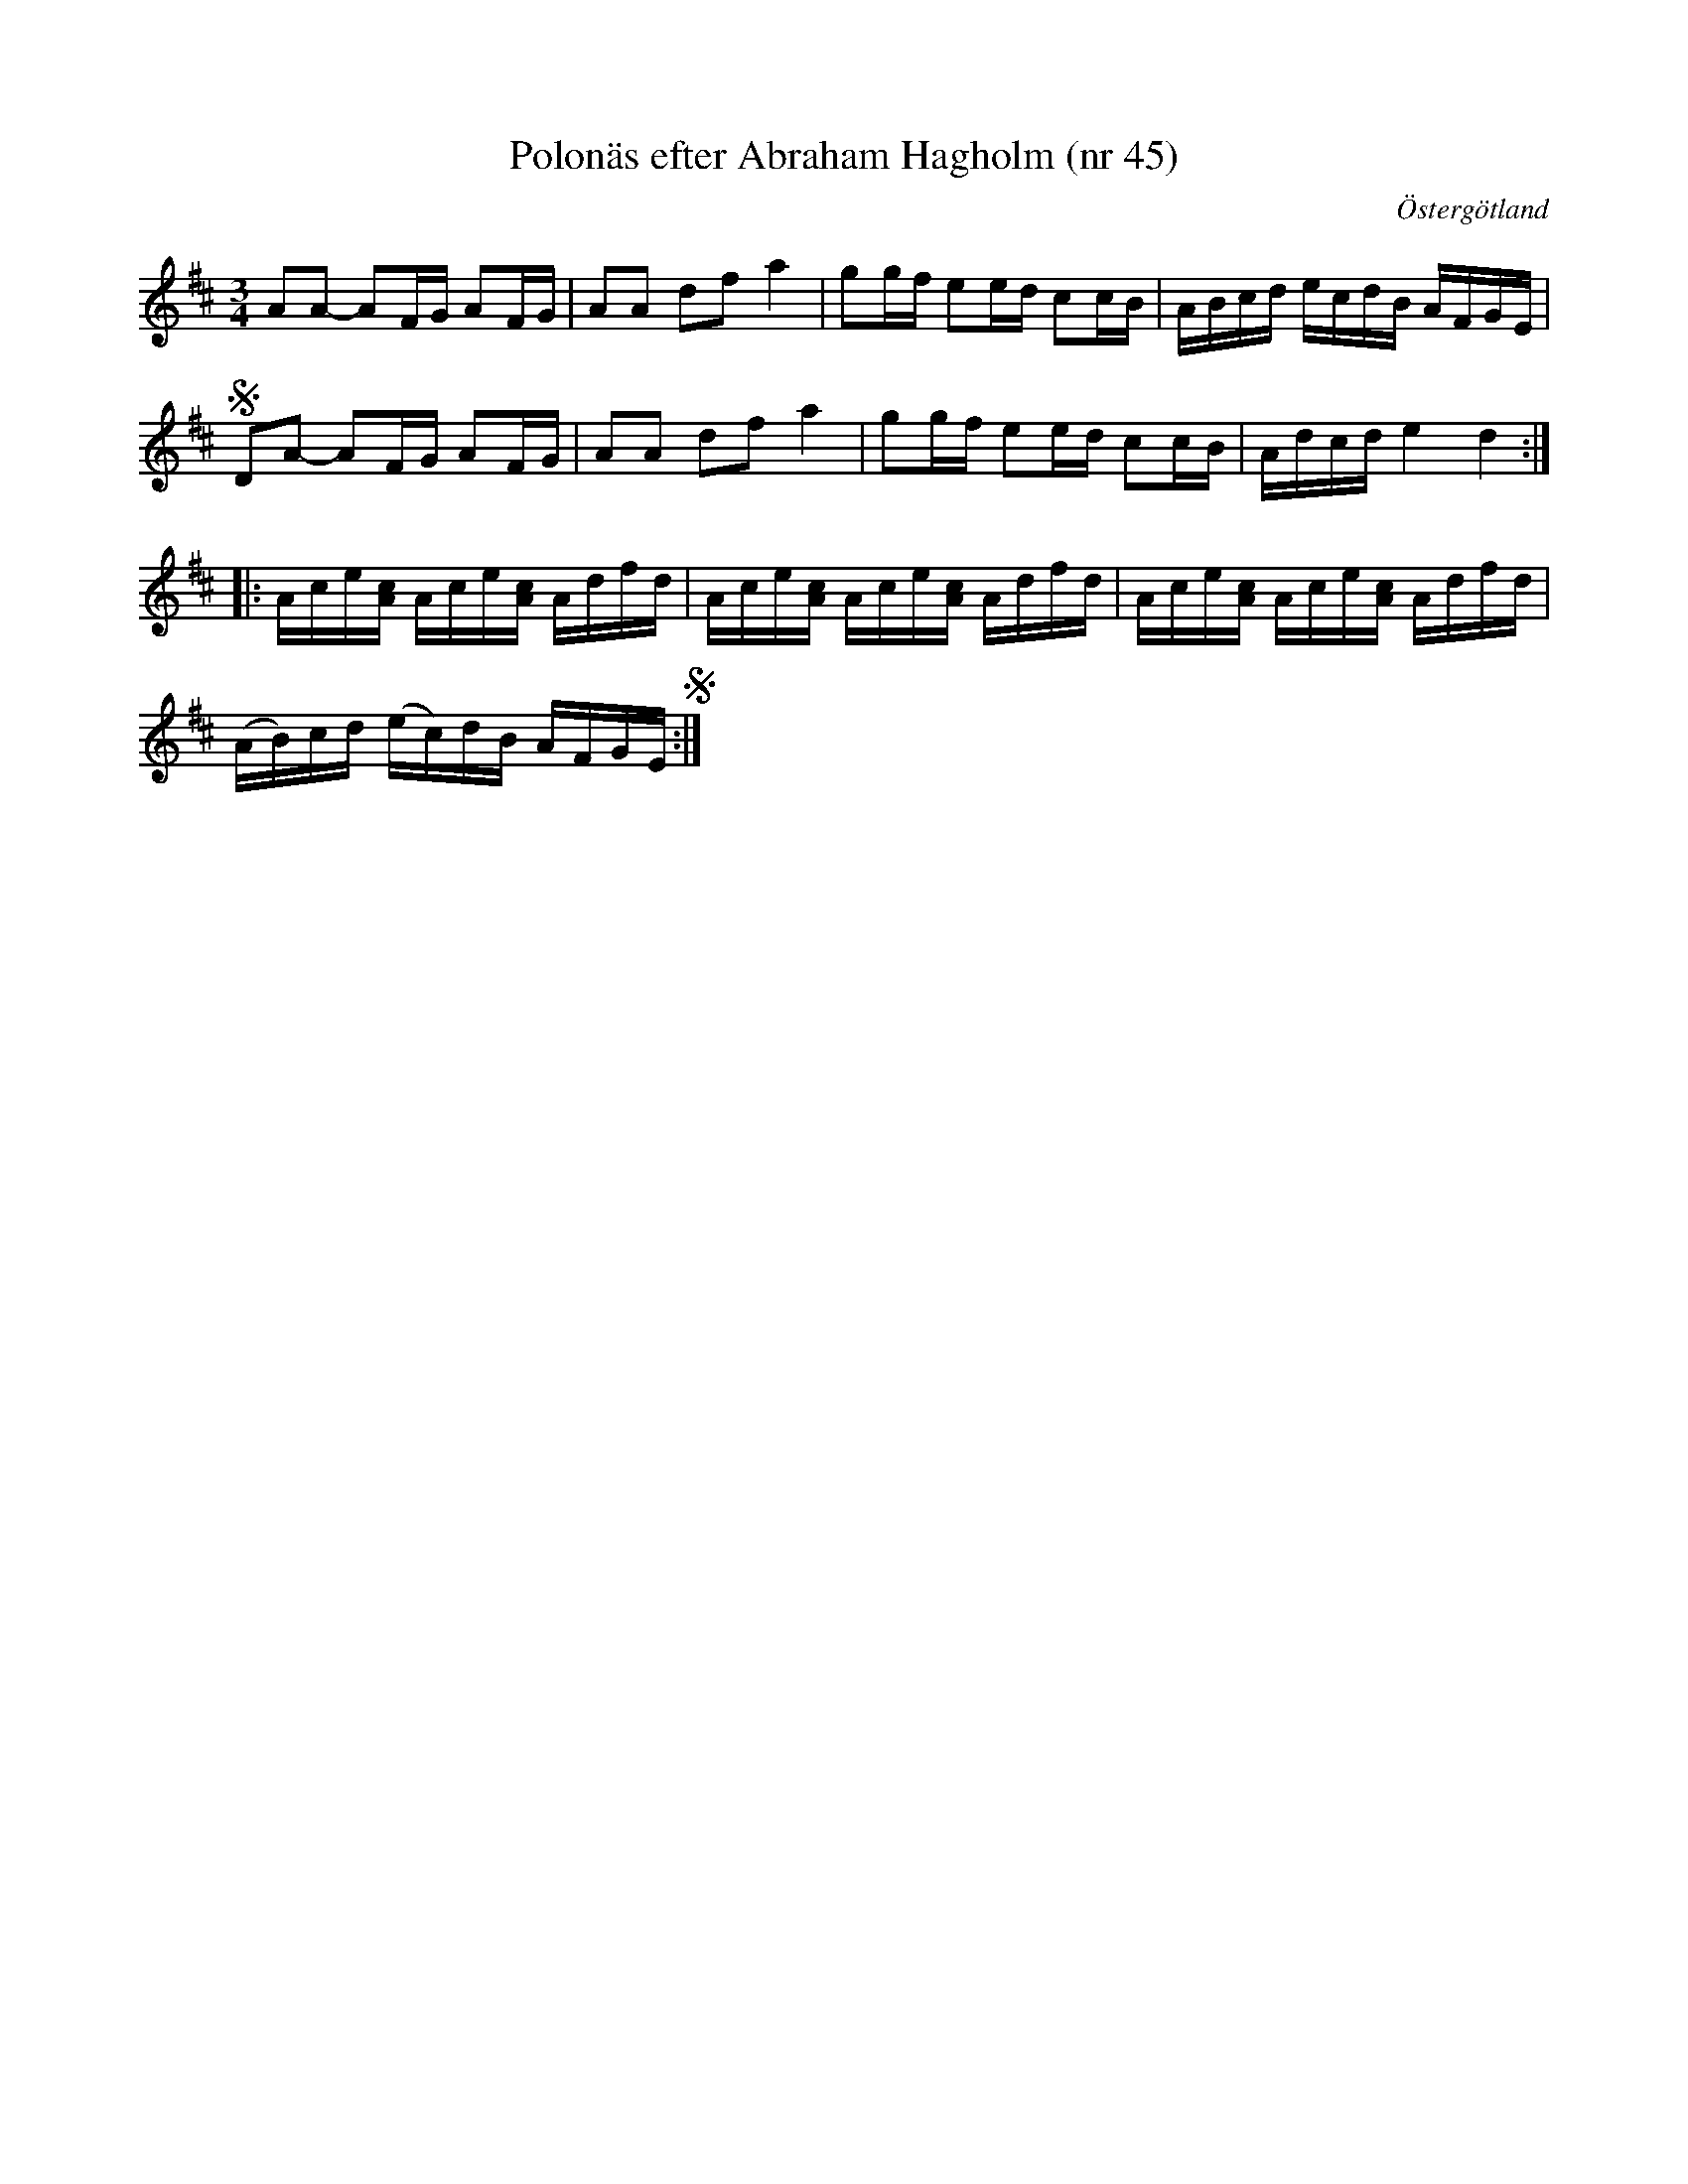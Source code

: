 %%abc-charset utf-8

X: 45
T: Polonäs efter Abraham Hagholm (nr 45)
S: efter Abraham Hagholm
R: Polonäs
O: Östergötland
B: Abraham Hagholms notbok, nr 45
B: http://www.smus.se/earkiv/fmk/browselarge.php?lang=sw&katalogid=M+26&bildnr=00012
B: Jämför SMUS - katalog MMD66 bild 102 nr 82
Z: Nils L
M: 3/4
L: 1/16
K: D
  A2A2- A2FG A2FG | A2A2 d2f2 a4 | g2gf e2ed c2cB | ABcd ecdB AFGE |
S D2A2- A2FG A2FG | A2A2 d2f2 a4 | g2gf e2ed c2cB | Adcd e4 d4 ::
  Ace[cA] Ace[cA] Adfd | Ace[cA] Ace[cA] Adfd | Ace[cA] Ace[cA] Adfd |
  (AB)cd (ec)dB AFGE !segno! :|

